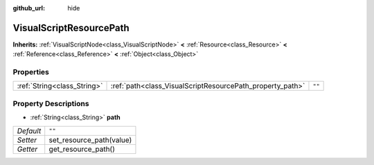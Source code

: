 :github_url: hide

.. Generated automatically by RebelEngine/tools/scripts/rst_from_xml.py
.. DO NOT EDIT THIS FILE, but the VisualScriptResourcePath.xml source instead.
.. The source is found in docs or modules/<name>/docs.

.. _class_VisualScriptResourcePath:

VisualScriptResourcePath
========================

**Inherits:** :ref:`VisualScriptNode<class_VisualScriptNode>` **<** :ref:`Resource<class_Resource>` **<** :ref:`Reference<class_Reference>` **<** :ref:`Object<class_Object>`



Properties
----------

+-----------------------------+-----------------------------------------------------------+--------+
| :ref:`String<class_String>` | :ref:`path<class_VisualScriptResourcePath_property_path>` | ``""`` |
+-----------------------------+-----------------------------------------------------------+--------+

Property Descriptions
---------------------

.. _class_VisualScriptResourcePath_property_path:

- :ref:`String<class_String>` **path**

+-----------+--------------------------+
| *Default* | ``""``                   |
+-----------+--------------------------+
| *Setter*  | set_resource_path(value) |
+-----------+--------------------------+
| *Getter*  | get_resource_path()      |
+-----------+--------------------------+

.. |virtual| replace:: :abbr:`virtual (This method should typically be overridden by the user to have any effect.)`
.. |const| replace:: :abbr:`const (This method has no side effects. It doesn't modify any of the instance's member variables.)`
.. |vararg| replace:: :abbr:`vararg (This method accepts any number of arguments after the ones described here.)`
